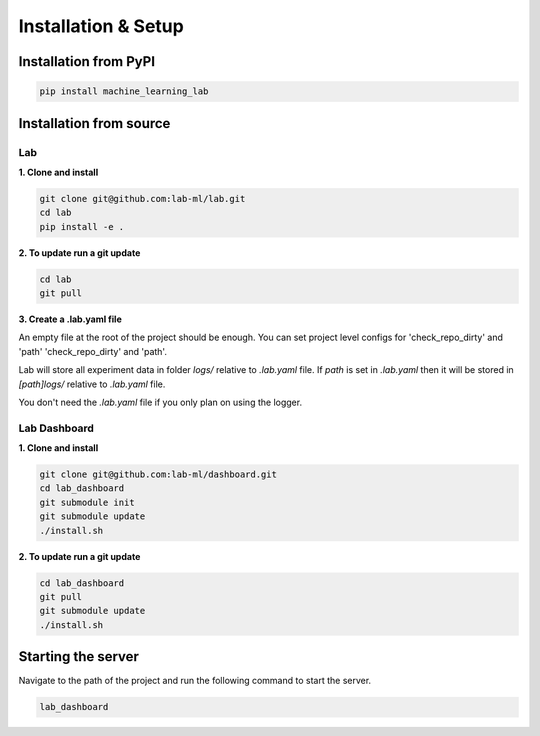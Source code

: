 Installation & Setup
====================


Installation from PyPI
----------------------

.. code-block:: bash

    pip install machine_learning_lab


Installation from source
------------------------

Lab
~~~


**1. Clone and install**


.. code-block:: bash

    git clone git@github.com:lab-ml/lab.git
    cd lab
    pip install -e .

**2. To update run a git update**


.. code-block:: bash

    cd lab
    git pull

**3. Create a .lab.yaml file**

An empty file at the root of the project should be enough. You can set project level configs for 'check_repo_dirty' and 'path' 'check_repo_dirty' and 'path'.

Lab will store all experiment data in folder `logs/` relative to `.lab.yaml` file. If `path` is set in `.lab.yaml` then it will be stored in `[path]logs/` relative to `.lab.yaml` file.

You don't need the `.lab.yaml` file if you only plan on using the logger.


Lab Dashboard
~~~~~~~~~~~~~

**1. Clone and install**


.. code-block:: bash

  git clone git@github.com:lab-ml/dashboard.git
  cd lab_dashboard
  git submodule init
  git submodule update
  ./install.sh


**2. To update run a git update**


.. code-block:: bash

  cd lab_dashboard
  git pull
  git submodule update
  ./install.sh


Starting the server
-------------------

Navigate to the path of the project and run the following command to start the server.

.. code-block:: bash

  lab_dashboard


